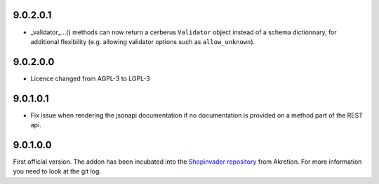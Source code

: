 9.0.2.0.1
~~~~~~~~~~

* _validator_...() methods can now return a cerberus ``Validator`` object
  instead of a schema dictionnary, for additional flexibility (e.g. allowing
  validator options such as ``allow_unknown``).

9.0.2.0.0
~~~~~~~~~~

* Licence changed from AGPL-3 to LGPL-3

9.0.1.0.1
~~~~~~~~~~

* Fix issue when rendering the jsonapi documentation if no documentation is
  provided on a method part of the REST api.

9.0.1.0.0
~~~~~~~~~~

First official version. The addon has been incubated into the
`Shopinvader repository <https://github.com/akretion/odoo-shopinvader>`_ from
Akretion. For more information you need to look at the git log.
